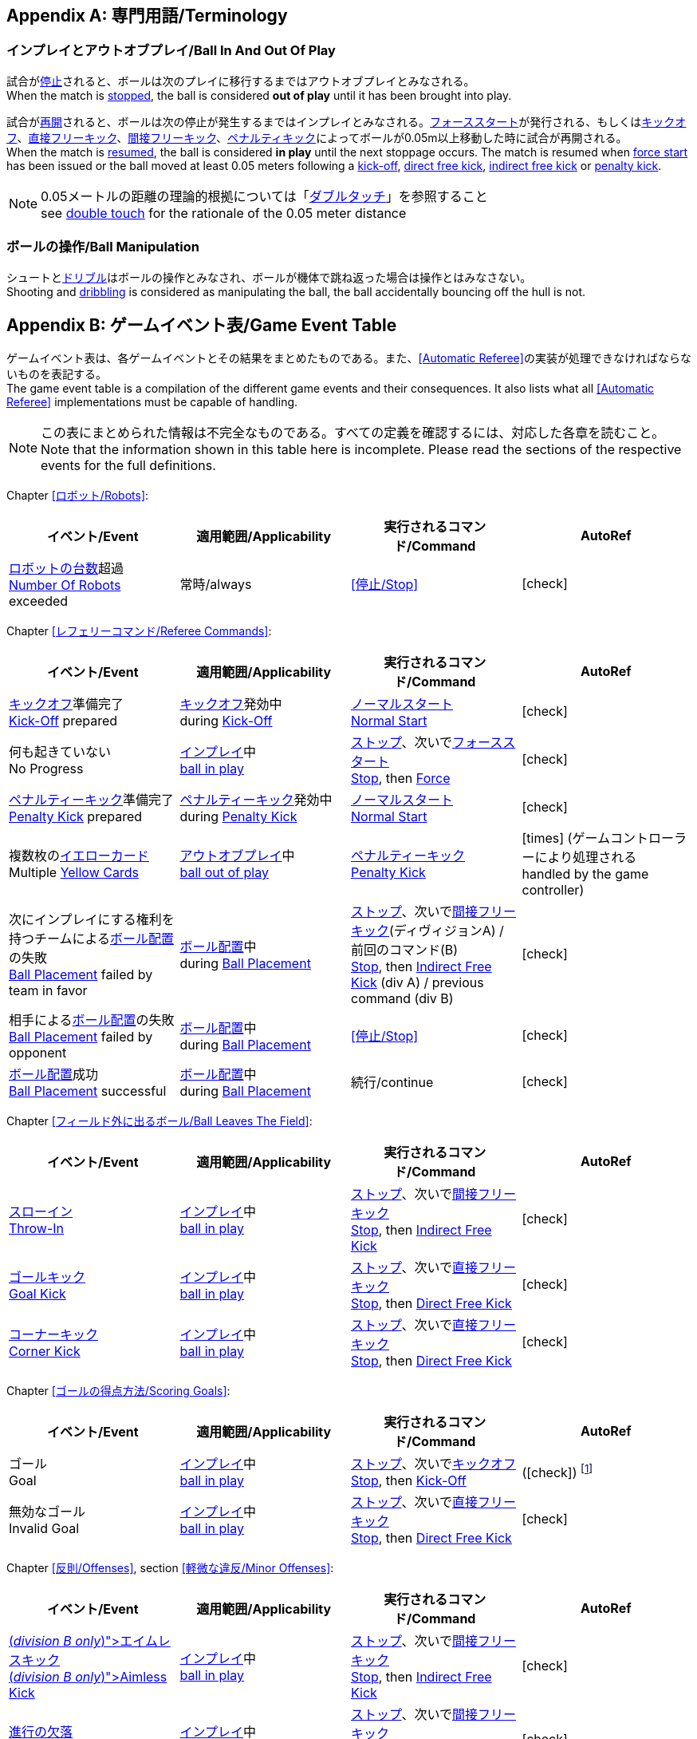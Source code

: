 [appendix]
== 専門用語/Terminology
=== インプレイとアウトオブプレイ/Ball In And Out Of Play
試合が<<試合の停止/Stopping The Game, 停止>>されると、ボールは次のプレイに移行するまではアウトオブプレイとみなされる。 +
When the match is <<試合の停止/Stopping The Game, stopped>>, the ball is considered *out of play* until it has been brought into play.

試合が<<試合の再開/Resuming The Game, 再開>>されると、ボールは次の停止が発生するまではインプレイとみなされる。<<フォーススタート/Force Start, フォーススタート>>が発行される、もしくは<<キックオフ/Kick-Off, キックオフ>>、<<直接フリーキック/Direct Free Kick, 直接フリーキック>>、<<間接フリーキック/Indirect Free Kick, 間接フリーキック>>、<<ペナルティーキック/Penalty Kick, ペナルティキック>>によってボールが0.05m以上移動した時に試合が再開される。 +
When the match is <<試合の再開/Resuming The Game, resumed>>, the ball is considered *in play* until the next stoppage occurs. The match is resumed when <<フォーススタート/Force Start, force start>> has been issued or the ball moved at least 0.05 meters following a <<キックオフ/Kick-Off, kick-off>>, <<直接フリーキック/Direct Free Kick, direct free kick>>, <<間接フリーキック/Indirect Free Kick, indirect free kick>> or <<ペナルティーキック/Penalty Kick, penalty kick>>.

NOTE: 0.05メートルの距離の理論的根拠については「<<ダブルタッチ/Double Touch, ダブルタッチ>>」を参照すること +
see <<ダブルタッチ/Double Touch, double touch>> for the rationale of the 0.05 meter distance


=== ボールの操作/Ball Manipulation
シュートと<<ドリブルデバイス/Dribbling Device, ドリブル>>はボールの操作とみなされ、ボールが機体で跳ね返った場合は操作とはみなさない。 +
Shooting and <<ドリブルデバイス/Dribbling Device, dribbling>> is considered as manipulating the ball, the ball accidentally bouncing off the hull is not.


[appendix]
== ゲームイベント表/Game Event Table
ゲームイベント表は、各ゲームイベントとその結果をまとめたものである。また、<<Automatic Referee>>の実装が処理できなければならないものを表記する。 +
The game event table is a compilation of the different game events and their consequences. It also lists what all <<Automatic Referee>> implementations must be capable of handling.

NOTE: この表にまとめられた情報は不完全なものである。すべての定義を確認するには、対応した各章を読むこと。 +
Note that the information shown in this table here is incomplete. Please read the sections of the respective events for the full definitions.

Chapter <<ロボット/Robots>>:
|===
| イベント/Event | 適用範囲/Applicability | 実行されるコマンド/Command | AutoRef

| <<ロボットの台数/Number Of Robots,ロボットの台数>>超過 +
<<ロボットの台数/Number Of Robots, Number Of Robots>> exceeded | 常時/always | <<停止/Stop>> | icon:check[role="green"]
|===

Chapter <<レフェリーコマンド/Referee Commands>>:
|===
| イベント/Event | 適用範囲/Applicability | 実行されるコマンド/Command | AutoRef

| <<キックオフ/Kick-Off, キックオフ>>準備完了 +
<<キックオフ/Kick-Off, Kick-Off>> prepared 
| <<キックオフ/Kick-Off, キックオフ>>発効中 +
during <<キックオフ/Kick-Off, Kick-Off>> 
| <<ノーマルスタート/Normal Start, ノーマルスタート>> +
<<ノーマルスタート/Normal Start, Normal Start>> 
| icon:check[role="green"]
| 何も起きていない +
No Progress 
| <<インプレイとアウトオブプレイ/Ball In And Out Of Play, インプレイ>>中 +
<<インプレイとアウトオブプレイ/Ball In And Out Of Play, ball in play>> 
| <<停止/Stop, ストップ>>、次いで<<フォーススタート/FOrce Start, フォーススタート>> +
<<停止/Stop, Stop>>, then <<フォーススタート/Force Start, Force>> 
| icon:check[role="green"]
| <<ペナルティーキック/Penalty Kick, ペナルティーキック>>準備完了 +
<<ペナルティーキック/Penalty Kick, Penalty Kick>> prepared 
| <<ペナルティキック/Penalty Kick, ペナルティーキック>>発効中 +
during <<ペナルティーキック/Penalty Kick, Penalty Kick>> 
| <<ノーマルスタート/Normal Start, ノーマルスタート>> +
<<ノーマルスタート/Normal Start, Normal Start>> 
| icon:check[role="green"]
| 複数枚の<<イエローカード/Yellow Card, イエローカード>> +
Multiple <<イエローカード/Yellow Card, Yellow Cards>> 
| <<インプレイとアウトオブプレイ/Ball In And Out Of Play, アウトオブプレイ>>中  +
<<インプレイとアウトオブプレイ/Ball In And Out Of Play, ball out of play>> 
| <<ペナルティーキック/Penalty Kick, ペナルティーキック>> +
<<ペナルティーキック/Penalty Kick, Penalty Kick>> 
| icon:times[role="red"] (ゲームコントローラーにより処理される +
handled by the game controller)
| 次にインプレイにする権利を持つチームによる<<ボール配置/Ball Placement, ボール配置>>の失敗 +
 <<ボール配置/Ball Placement, Ball Placement>> failed by team in favor 
| <<ボール配置/Ball Placement, ボール配置>>中 +
during <<ボール配置/Ball Placement, Ball Placement>>  
| <<停止/Stop, ストップ>>、次いで<<間接フリーキック/Direct Free Kick, 間接フリーキック>>(ディヴィジョンA) / 前回のコマンド(B) +
<<停止/Stop, Stop>>, then <<間接フリーキック/Indirect Free Kick, Indirect Free Kick>> (div A) / previous command (div B) 
| icon:check[role="green"]
| 相手による<<ボール配置/Ball Placement, ボール配置>>の失敗 +
<<ボール配置/Balll Placement, Ball Placement>> failed by opponent 
| <<ボール配置/Ball Placement, ボール配置>>中 +
during <<ボール配置/Ball Placement, Ball Placement>> | <<停止/Stop>> 
| icon:check[role="green"]
| <<ボール配置/Ball Placement,ボール配置>>成功 +
<<ボール配置/Ball Placement, Ball Placement>> successful 
| <<ボール配置/Ball Placement, ボール配置>>中 +
during <<ボール配置/Ball Placement, Ball Placement>> 
| 続行/continue 
| icon:check[role="green"]
|===

Chapter <<フィールド外に出るボール/Ball Leaves The Field>>:
|===
| イベント/Event | 適用範囲/Applicability | 実行されるコマンド/Command | AutoRef

| <<スローイン/Throw-In, スローイン>> +
<<スローイン/Throw-In, Throw-In>> 
| <<インプレイとアウトオブプレイ/Ball In And Out Of Play, インプレイ>>中 +
<<インプレイとアウトオブプレイ/Ball In And Out Of Play, ball in play>> 
| <<停止/Stop, ストップ>>、次いで<<間接フリーキック/Direct Free Kick, 間接フリーキック>> +
<<停止/Stop, Stop>>, then <<間接フリーキック/Indirect Free Kick, Indirect Free Kick>> 
| icon:check[role="green"]
| <<ゴールキック/Goal Kick, ゴールキック>> +
<<ゴールキック/Goal Kick, Goal Kick>>
| <<インプレイとアウトオブプレイ/Ball In And Out Of Play, インプレイ>>中 +
<<インプレイとアウトオブプレイ/Ball In And Out Of Play, ball in play>> 
| <<停止/Stop, ストップ>>、次いで<<直接フリーキック/Direct Free Kick, 直接フリーキック>> +
<<停止/Stop, Stop>>, then <<直接フリーキック/Direct Free Kick, Direct Free Kick>> 
| icon:check[role="green"]
| <<コーナーキック/Corner Kick, コーナーキック>> +
<<コーナーキック/Corner Kick, Corner Kick>> 
| <<インプレイとアウトオブプレイ/Ball In And Out Of Play, インプレイ>>中 +
<<インプレイとアウトオブプレイ/Ball In And Out Of Play, ball in play>> 
| <<停止/Stop, ストップ>>、次いで<<直接フリーキック/Direct Free Kick, 直接フリーキック>> +
<<停止/Stop, Stop>>, then <<直接フリーキック/Direct Free Kick, Direct Free Kick>> 
| icon:check[role="green"]
|===

Chapter <<ゴールの得点方法/Scoring Goals>>:
|===
| イベント/Event | 適用範囲/Applicability | 実行されるコマンド/Command | AutoRef

| ゴール +
Goal 
| <<インプレイとアウトオブプレイ/Ball In And Out Of Play, インプレイ>>中 +
<<インプレイとアウトオブプレイ/Ball In And Out Of Play, ball in play>> 
| <<停止/Stop, ストップ>>、次いで<<キックオフ/Kick-Off, キックオフ>> +
<<停止/Stop, Stop>>, then <<キックオフ/Kick-Off, Kick-Off>> 
| (icon:check[role="green"]) footnote:[game controller operatorが試合を続行する/the game controller operator has to continue the game]
| 無効なゴール +
Invalid Goal 
| <<インプレイとアウトオブプレイ/Ball In And Out Of Play, インプレイ>>中 +
<<インプレイとアウトオブプレイ/Ball In And Out Of Play, ball in play>> 
| <<停止/Stop, ストップ>>、次いで<<直接フリーキック/Direct Free Kick, 直接フリーキック>> +
<<停止/Stop, Stop>>, then <<直接フリーキック/Direct Free Kick, Direct Free Kick>> 
| icon:check[role="green"]
|===

Chapter <<反則/Offenses>>, section <<軽微な違反/Minor Offenses>>:
|===
| イベント/Event | 適用範囲/Applicability | 実行されるコマンド/Command | AutoRef

| <<エイムレスキック/Aimless Kick [small]#(_division B only_)#, エイムレスキック>> +
<<エイムレスキック/Aimless Kick [small]#(_division B only_)#, Aimless Kick>> 
| <<インプレイとアウトオブプレイ/Ball In And Out Of Play, インプレイ>>中 +
<<インプレイとアウトオブプレイ/Ball In And Out Of Play, ball in play>> 
| <<停止/Stop, ストップ>>、次いで<<間接フリーキック/Direct Free Kick, 間接フリーキック>> +
<<停止/Stop, Stop>>, then <<間接フリーキック/Indirect Free Kick, Indirect Free Kick>> 
| icon:check[role="green"]
| <<進行の欠落/Lack Of Progress, 進行の欠落>> +
<<進行の欠落/Lack Of Progress, Lack Of Progress>> 
| <<インプレイとアウトオブプレイ/Ball In And Out Of Play, インプレイ>>中 +
<<インプレイとアウトオブプレイ/Ball In And Out Of Play, ball in play>> 
| <<停止/Stop, ストップ>>、次いで<<間接フリーキック/Direct Free Kick, 間接フリーキック>> +
<<停止/Stop, Stop>>, then <<間接フリーキック/Indirect Free Kick, Indirect Free Kick>> 
| icon:check[role="green"]
| <<ダブルタッチ/Double Touch, ダブルタッチ>> +
<<ダブルタッチ/Double Touch, Double Touch>> 
| <<インプレイとアウトオブプレイ/Ball In And Out Of Play, インプレイ>>中 +
<<インプレイとアウトオブプレイ/Ball In And Out Of Play, ball in play>> 
| <<停止/Stop, ストップ>>、次いで<<間接フリーキック/Direct Free Kick, 間接フリーキック>> +
<<停止/Stop, Stop>>, then <<間接フリーキック/Indirect Free Kick, Indirect Free Kick>> 
| icon:check[role="green"]
| <<アタッカーの相手ディフェンスエリアへの侵入/Attacker In Defense Area, アタッカーの相手ディフェンスエリアへの侵入>> +
 <<アタッカーの相手ディフェンスエリアへの侵入/Attacker In Defense Area, Attacker In Defense Area>>
| <<インプレイとアウトオブプレイ/Ball In And Out Of Play, インプレイ>>中 +
<<インプレイとアウトオブプレイ/Ball In And Out Of Play, ball in play>> 
| <<停止/Stop, ストップ>>、次いで<<間接フリーキック/Direct Free Kick, 間接フリーキック>> +
<<停止/Stop, Stop>>, then <<間接フリーキック/Indirect Free Kick, Indirect Free Kick>> 
| icon:check[role="green"]
| 「<<相手ディフェンスエリア内におけるアタッカーロボットの相手ロボットへの接触/Attacker Touches Robot In Opponent Defense Area, 相手ディフェンスエリア内におけるアタッカーロボットの相手ロボットへの接触>>」のスキップ +
<<相手ディフェンスエリア内におけるアタッカーロボットの相手ロボットへの接触/Attacker Touches Robot In Opponent Defense Area, Attacker Touches Robot In Opponent Defense Area>> skipped 
| <<インプレイとアウトオブプレイ/Ball In And Out Of Play, インプレイ>>中 +
<<インプレイとアウトオブプレイ/Ball In And Out Of Play, ball in play>> 
| no command 
| icon:check[role="green"] (<<Advantage Rule>>)
| <<ドリブルの超過/Excessive Dribbling, ドリブルの超過>> +
<<ドリブルの超過/Excessive Dribbling, Excessive Dribbling>> 
| <<インプレイとアウトオブプレイ/Ball In And Out Of Play, インプレイ>>中 +
<<インプレイとアウトオブプレイ/Ball In And Out Of Play, ball in play>> 
| <<停止/Stop, ストップ>>、次いで<<間接フリーキック/Direct Free Kick, 間接フリーキック>> +
<<停止/Stop, Stop>>, then <<間接フリーキック/Indirect Free Kick, Indirect Free Kick>> 
| icon:check[role="green"]
| <<ボール速度/Ball Speed, ボール速度>> +
<<ボール速度/Ball Speed, Ball Speed>> 
| <<インプレイとアウトオブプレイ/Ball In And Out Of Play, インプレイ>>中 +
<<インプレイとアウトオブプレイ/Ball In And Out Of Play, ball in play>> 
| <<停止/Stop, ストップ>>、次いで<<間接フリーキック/Direct Free Kick, 間接フリーキック>> +
<<停止/Stop, Stop>>, then <<間接フリーキック/Indirect Free Kick, Indirect Free Kick>> 
| icon:check[role="green"]
|===


Chapter <<反則/Offenses>>, section <<ファウル/Fouls>>:
|===
| イベント/Event | 適用範囲/Applicability | 実行されるコマンド/Command | AutoRef

| 複数回の<<ファウル/Fouls, ファウル>> +
Multiple <<ファウル/Fouls, Fouls>> 
| <<インプレイとアウトオブプレイ/Ball In And Out Of Play, アウトオブプレイ>>中  +
<<インプレイとアウトオブプレイ/Ball In And Out Of Play, ball out of play>> 
| <<イエローカード/Yellow Card>> 
| icon:times[role="red"] (ゲームコントローラーにより処理される +
handled by the game controller)
| <<相手ディフェンスエリア内におけるアタッカーロボットの相手ロボットへの接触/Attacker Touches Robot In Opponent Defense Area, 相手ディフェンスエリア内におけるアタッカーロボットの相手ロボットへの接触>> +
 <<相手ディフェンスエリア内におけるアタッカーロボットの相手ロボットへの接触/Attacker Touches Robot In Opponent Defense Area, Attacker Touches Robot In Opponent Defense Area>>
| <<インプレイとアウトオブプレイ/Ball In And Out Of Play, インプレイ>>中 +
<<インプレイとアウトオブプレイ/Ball In And Out Of Play, ball in play>> 
| <<停止/Stop, ストップ>>、次いで<<間接フリーキック/Indirect Free Kick, 間接フリーキック>> +
<<停止/Stop, Stop>>, then <<間接フリーキック/Indirect Free Kick, Indirect Free Kick>> 
| icon:check[role="green"]
| <<ロボットの相手ディフェンスエリアへの極端な接近/Robot Too Close To Opponent Defense Area, ロボットの相手ディフェンスエリアへの極端な接近>> +
<<ロボットの相手ディフェンスエリアへの極端な接近/Robot Too Close To Opponent Defense Area, Robot Too Close To Opponent Defense Area>>  
| <<インプレイとアウトオブプレイ/Ball In And Out Of Play, アウトオブプレイ>>中  +
<<インプレイとアウトオブプレイ/Ball In And Out Of Play, ball out of play>> 
| <<停止/Stop, ストップ>>、次いで<<直接フリーキック/Direct Free Kick, 直接フリーキック>> +
<<停止/Stop, Stop>>, then <<直接フリーキック/Direct Free Kick, Direct Free Kick>> 
| icon:check[role="green"]
| <<ボール配置への干渉/Ball Placement Interference, ボール配置への干渉>> +
<<ボール配置への干渉/Ball Placement Interference, Ball Placement Interference>> 
| <<ボール配置/Ball Placement, ボール配置>>中 +
during <<ボール配置/Ball Placement, Ball Placement>> 
| <<停止/Stop, ストップ>>、次いで<<直接フリーキック/Direct Free Kick, 直接フリーキック>> +
<<停止/Stop, Stop>>, then <<直接フリーキック/Direct Free Kick, Direct Free Kick>> 
| icon:check[role="green"]
| <<衝突/Crashing>> | 常時/always 
| <<停止/Stop, ストップ>>、次いで<<直接フリーキック/Direct Free Kick, 直接フリーキック>> +
<<停止/Stop, Stop>>, then <<直接フリーキック/Direct Free Kick, Direct Free Kick>> 
| icon:check[role="green"]
| <<衝突/Crashing, 衝突の反則>>のスキップ +
<<衝突/Crashing, Crashing>> skipped | 常時/always | no command 
| icon:check[role="green"] (<<アドバンテージルール/Advantage Rule>>)
| 同等な勢いでの<<衝突/Crashing, 相互衝突>> +
<<衝突/Crashing, Crashing>> draw | 常時/always | no command 
| icon:check[role="green"]
| <<プッシング/Pushing>> | 常時/always 
| <<停止/Stop, ストップ>>、次いで<<直接フリーキック/Direct Free Kick, 直接フリーキック>> +
<<停止/Stop, Stop>>, then <<直接フリーキック/Direct Free Kick, Direct Free Kick>> 
| icon:times[role="red"]
| <<ボールの保持/Ball Holding>> 
| <<インプレイとアウトオブプレイ/Ball In And Out Of Play, インプレイ>>中 +
<<インプレイとアウトオブプレイ/Ball In And Out Of Play, ball in play>> 
| <<停止/Stop, ストップ>>、次いで<<直接フリーキック/Direct Free Kick, 直接フリーキック>> +
<<停止/Stop, Stop>>, then <<直接フリーキック/Direct Free Kick, Direct Free Kick>> 
| icon:check[role="green"]
| <<転倒や部品の脱落/Tipping Over Or Dropping Parts>> | 常時/always 
| <<停止/Stop, ストップ>>、次いで<<直接フリーキック/Direct Free Kick, 直接フリーキック>> +
<<停止/Stop, Stop>>, then <<直接フリーキック/Direct Free Kick, Direct Free Kick>> 
| icon:times[role="red"]
| <<ストップ中のロボットの速度/Robot Stop Speed, ストップ中のロボットの速度>> +
<<ストップ中のロボットの速度/Robot Stop Speed, Robot Stop Speed>>
| <<停止/Stop, ストップ>>中 +
during <<停止/Stop, Stop>> 
| <<停止/Stop, ストップ>>、次いで<<直接フリーキック/Direct Free Kick, 直接フリーキック>> +
<<停止/Stop, Stop>>, then <<直接フリーキック/Direct Free Kick, Direct Free Kick>> 
| icon:check[role="green"]
| <<ディフェンダーのボールへの極端な接近/Defender Too Close To Ball>> 
| <<インプレイとアウトオブプレイ/Ball In And Out Of Play, アウトオブプレイ>>中  +
<<インプレイとアウトオブプレイ/Ball In And Out Of Play, ball out of play>> 
| <<停止/Stop, ストップ>>、次いで<<直接フリーキック/Direct Free Kick, 直接フリーキック>> +
<<停止/Stop, Stop>>, then <<直接フリーキック/Direct Free Kick, Direct Free Kick>> 
| icon:check[role="green"]
| <<マルチプルディフェンス/Multiple Defenders, マルチプルディフェンス>> (一部が侵入している場合) +
<<マルチプルディフェンス/Multiple Defenders, Multiple Defenders>> partially 
| <<インプレイとアウトオブプレイ/Ball In And Out Of Play, インプレイ>>中 +
<<インプレイとアウトオブプレイ/Ball In And Out Of Play, ball in play>> 
| <<停止/Stop, ストップ>>、次いで<<直接フリーキック/Direct Free Kick, 直接フリーキック>>、<<イエローカード/Yellow Card, イエローカード>> +
<<停止/Stop, Stop>>, then <<直接フリーキック/Direct Free Kick, Direct Free Kick>>, <<イエローカード/Yellow Card, Yellow Card>> 
| icon:check[role="green"]
| <<マルチプルディフェンス/Multiple Defenders, マルチプルディフェンス>> (完全に侵入している場合) +
<<マルチプルディフェンス/Multiple Defenders, Multiple Defenders>> entirely 
| <<インプレイとアウトオブプレイ/Ball In And Out Of Play, インプレイ>>中 +
<<インプレイとアウトオブプレイ/Ball In And Out Of Play, ball in play>> 
| <<停止/Stop, ストップ>>、次いで<<ペナルティーキック/Penalty Kick, ペナルティーキック>> +
<<停止/Stop, Stop>>, then <<ペナルティーキック/Penalty Kick, Penalty Kick>> 
| icon:check[role="green"]
|===

Chapter <<反則/Offenses>>, section <<非スポーツマン行為/Unsporting Behavior>>:

|===
| イベント/Event | 適用範囲/Applicability | 実行されるコマンド/Command | AutoRef

| 非スポーツマン行為 +
Unsporting Behavior | 常時/always 
| <<停止/Stop, ストップ>>、次いで<<イエローカード/Yellow Card, イエロー>>もしくは<<レッドカード/Red Card,レッドカード>>、ないしは<<ペナルティーキック/Penalty Kick, ペナルティーキック>>、<<強制的な試合放棄/Forced Forfeit, 強制的な試合放棄>>、<<失格/Disqualification, 失格>>のいずれか +
<<停止/Stop, Stop>>, then <<イエローカード/Yellow Card, Yellow Card>>, <<レッドカード/Red Card, Red Card>>, <<ペナルティーキック/Penalty Kick, Penalty Kick>>, <<強制的な試合放棄/Forced Forfeit, Forced Forfeit>> or <<失格/Disqualification, Disqualification>> | icon:times[role="red"]
|===

Chapter <<ロボットの交代/Robot Substitution>>:
|===
| イベント/Event | 適用範囲/Applicability | 実行されるコマンド/Command | AutoRef

| <<ロボットの交代/Robot Substitution, ロボットの交代>>意思の表明 +
<<ロボットの交代/Robot Substitution, Robot Substitution>> Intent | 常時/always 
| 次のストップで<<ハルト/Halt, ハルト>>、次いで<<停止/Stop, ストップ>> +
<<ハルト/Halt, Halt>> (after next stoppage), then <<停止/Stop, Stop>> | icon:times[role="red"]
|===

[appendix]
== ディヴィジョンごとの違い/Differences Between Divisions

これは、<<ディヴィジョン/Divisions, ディヴィジョン>>Aと<<ディヴィジョン/Divisions, ディヴィジョン>>Bの違いの完全なリストである。 +
This is a complete list of differences between <<ディヴィジョン/Divisions, division>> A and <<ディヴィジョン/Divisions, division>> B.

* ディヴィジョンAはディヴィジョンBよりも<<フィールドの大きさ/Dimensions, 大きなフィールド>>と<<ゴール/Goals, 大きなゴール>>で試合を行う。その結果、<<シュートアウト/Shoot-Out, シュートアウト>>もより遠くから行われる。 +
Division A plays on a <<フィールドの大きさ/Dimensions, larger field>> with <<ゴール/Goals, larger goals>> than division B. As a result, the <<シュートアウト/Shoot-Out, shoot-out>> is taken from a greater distance as well.
* ディヴィジョンAはディヴィジョンBよりも<<ロボットの台数/Number Of Robots, 多いロボット>>で試合を行う。 +
Division A plays with <<ロボットの台数/Number Of Robots, more robots>> than division B.
* <<ボール配置/Ball Placement, ボール配置>>の手順はディヴィジョンAでは必須であり、ディヴィジョンBでは任意である。 +
The automatic <<ボール配置/Ball Placement, ball placement>> procedure is mandatory for division A and optional for division B.
* <<エイムレスキック/Aimless Kick [small]#(_division B only_)#, エイムレスキック>>のルールはディヴィジョンBにのみ適用される。 +
The <<エイムレスキック/Aimless Kick [small]#(_division B only_)#, aimless kick>> rule only applies to division B.
* ディヴィジョンAには<<進行の欠落/Lack Of Progress, 進行の欠落>>が呼び出されるより前にフリーキックをするための小さな時間枠がある。 +
There is a smaller time window in division A for taking a free kick before <<進行の欠落/Lack Of Progress, lack of progress>> is called.
